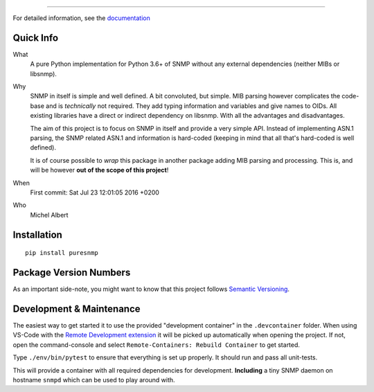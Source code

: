 .. >>> Shields >>>>>>>>>>>>>>>>>>>>>>>>>>>>>>>>>>>>>>>>>>>>>>>>>>>>>>>>>>>>>>>

.. image:: https://github.com/exhuma/puresnmp/workflows/Python%20package/badge.svg?branch=master
    :target: https://github.com/exhuma/puresnmp/actions?query=workflow%3A%22Python+package%22

.. image:: https://readthedocs.org/projects/puresnmp/badge/?version=latest
    :target: http://puresnmp.readthedocs.io/en/latest/?badge=latest
    :alt: Documentation Status

.. image:: https://img.shields.io/badge/repository-github-green.svg?style=flat
    :target: https://github.com/exhuma/puresnmp
    :alt: Github Project

.. image:: https://img.shields.io/pypi/v/puresnmp.svg
    :alt: PyPI
    :target: https://pypi.org/project/puresnmp/

.. <<< Shields <<<<<<<<<<<<<<<<<<<<<<<<<<<<<<<<<<<<<<<<<<<<<<<<<<<<<<<<<<<<<<<

----

For detailed information, see the documentation_


Quick Info
----------

What
    A pure Python implementation for Python 3.6+ of SNMP without any external
    dependencies (neither MIBs or libsnmp).

Why
    SNMP in itself is simple and well defined. A bit convoluted, but simple.
    MIB parsing however complicates the code-base and is *technically* not
    required. They add typing information and variables and give names to OIDs.
    All existing libraries have a direct or indirect dependency on libsnmp.
    With all the advantages and disadvantages.

    The aim of this project is to focus on SNMP in itself and provide a very
    simple API. Instead of implementing ASN.1 parsing, the SNMP related ASN.1
    and information is hard-coded (keeping in mind that all that's hard-coded is
    well defined).

    It is of course possible to *wrap* this package in another package adding
    MIB parsing and processing. This is, and will be however **out of the scope
    of this project**!

When
    First commit: Sat Jul 23 12:01:05 2016 +0200

Who
    Michel Albert


Installation
------------

::

    pip install puresnmp



Package Version Numbers
-----------------------

As an important side-note, you might want to know that this project follows
`Semantic Versioning`_.


.. _documentation: http://puresnmp.readthedocs.io/en/latest
.. _Semantic Versioning: http://semver.org/spec/v2.0.0.html


Development & Maintenance
-------------------------

The easiest way to get started it to use the provided "development container" in
the ``.devcontainer`` folder. When using VS-Code with the `Remote Development
extension`_ it will be picked up automatically when opening the project. If not,
open the command-console and select ``Remote-Containers: Rebuild Container`` to
get started.

Type ``./env/bin/pytest`` to ensure that everything is set up properly. It
should run and pass all unit-tests.

This will provide a container with all required dependencies for development.
**Including** a tiny SNMP daemon on hostname ``snmpd`` which can be used to play
around with.


.. _Remote Development extension: https://marketplace.visualstudio.com/items?itemName=ms-vscode-remote.vscode-remote-extensionpack

